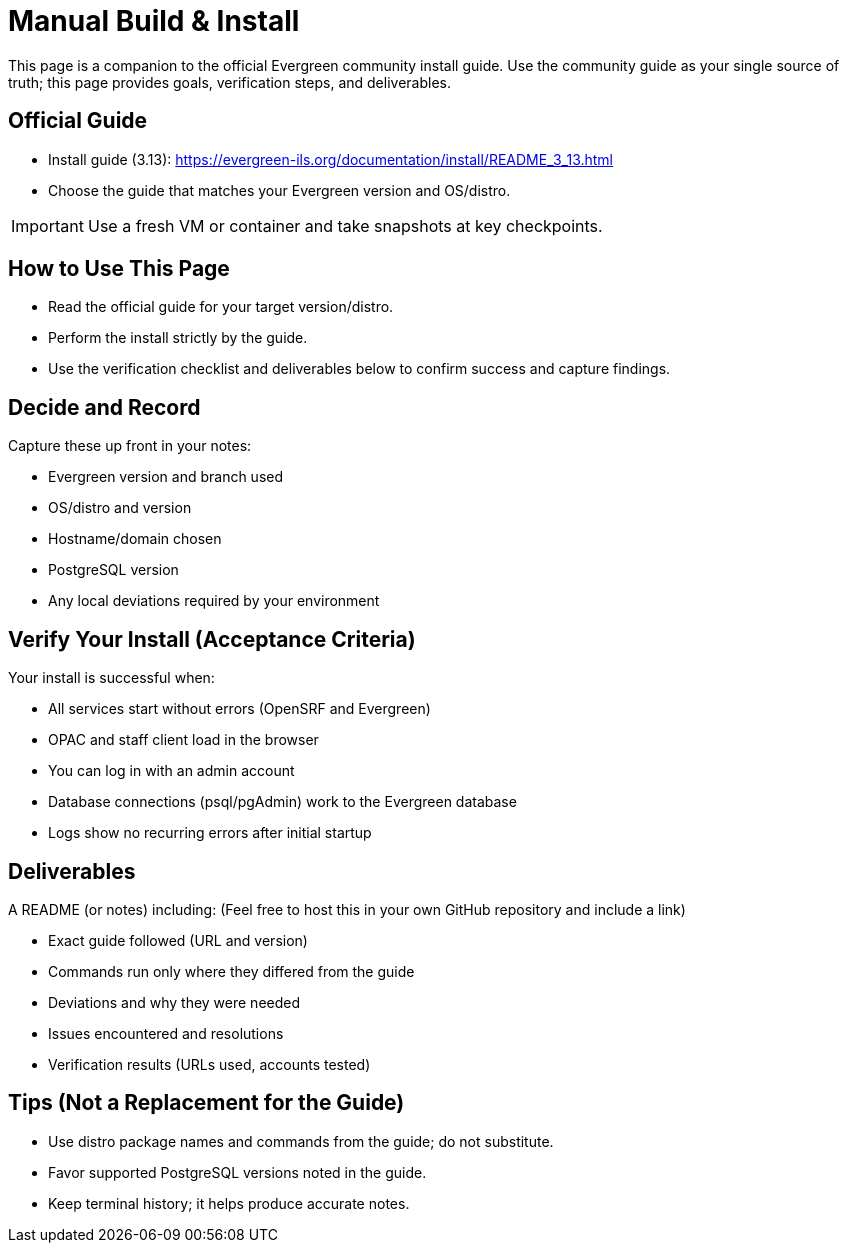 = Manual Build & Install

This page is a companion to the official Evergreen community install guide. Use the community guide as your single source of truth; this page provides goals, verification steps, and deliverables.

== Official Guide
- Install guide (3.13): https://evergreen-ils.org/documentation/install/README_3_13.html
- Choose the guide that matches your Evergreen version and OS/distro.

[IMPORTANT]
====
Use a fresh VM or container and take snapshots at key checkpoints.
====

== How to Use This Page
- Read the official guide for your target version/distro.
- Perform the install strictly by the guide.
- Use the verification checklist and deliverables below to confirm success and capture findings.

== Decide and Record
Capture these up front in your notes:

- Evergreen version and branch used
- OS/distro and version
- Hostname/domain chosen
- PostgreSQL version
- Any local deviations required by your environment

== Verify Your Install (Acceptance Criteria)
Your install is successful when:

- All services start without errors (OpenSRF and Evergreen)
- OPAC and staff client load in the browser
- You can log in with an admin account
- Database connections (psql/pgAdmin) work to the Evergreen database
- Logs show no recurring errors after initial startup

== Deliverables

A README (or notes) including: (Feel free to host this in your own GitHub repository and include a link)

  - Exact guide followed (URL and version)
  - Commands run only where they differed from the guide
  - Deviations and why they were needed
  - Issues encountered and resolutions
  - Verification results (URLs used, accounts tested)

== Tips (Not a Replacement for the Guide)
- Use distro package names and commands from the guide; do not substitute.
- Favor supported PostgreSQL versions noted in the guide.
- Keep terminal history; it helps produce accurate notes.


